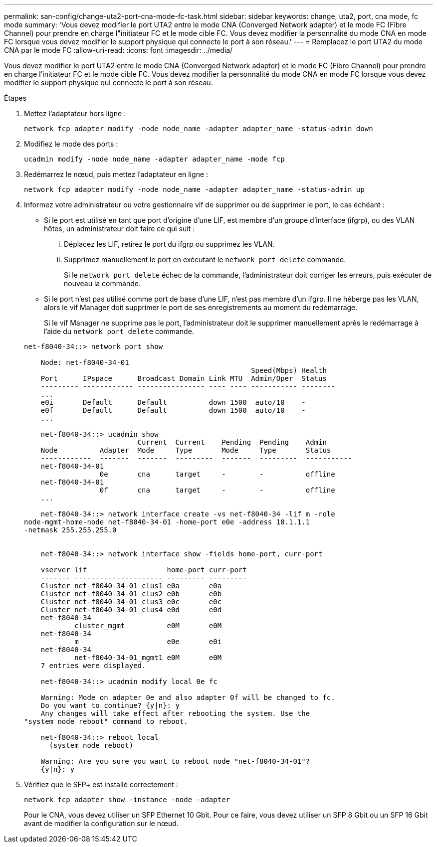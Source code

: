 ---
permalink: san-config/change-uta2-port-cna-mode-fc-task.html 
sidebar: sidebar 
keywords: change, uta2, port, cna mode, fc mode 
summary: 'Vous devez modifier le port UTA2 entre le mode CNA (Converged Network adapter) et le mode FC (Fibre Channel) pour prendre en charge l"initiateur FC et le mode cible FC. Vous devez modifier la personnalité du mode CNA en mode FC lorsque vous devez modifier le support physique qui connecte le port à son réseau.' 
---
= Remplacez le port UTA2 du mode CNA par le mode FC
:allow-uri-read: 
:icons: font
:imagesdir: ../media/


[role="lead"]
Vous devez modifier le port UTA2 entre le mode CNA (Converged Network adapter) et le mode FC (Fibre Channel) pour prendre en charge l'initiateur FC et le mode cible FC. Vous devez modifier la personnalité du mode CNA en mode FC lorsque vous devez modifier le support physique qui connecte le port à son réseau.

.Étapes
. Mettez l'adaptateur hors ligne :
+
`network fcp adapter modify -node node_name -adapter adapter_name -status-admin down`

. Modifiez le mode des ports :
+
`ucadmin modify -node node_name -adapter adapter_name -mode fcp`

. Redémarrez le nœud, puis mettez l'adaptateur en ligne :
+
`network fcp adapter modify -node node_name -adapter adapter_name -status-admin up`

. Informez votre administrateur ou votre gestionnaire vif de supprimer ou de supprimer le port, le cas échéant :
+
** Si le port est utilisé en tant que port d'origine d'une LIF, est membre d'un groupe d'interface (ifgrp), ou des VLAN hôtes, un administrateur doit faire ce qui suit :
+
... Déplacez les LIF, retirez le port du ifgrp ou supprimez les VLAN.
... Supprimez manuellement le port en exécutant le `network port delete` commande.
+
Si le `network port delete` échec de la commande, l'administrateur doit corriger les erreurs, puis exécuter de nouveau la commande.



** Si le port n'est pas utilisé comme port de base d'une LIF, n'est pas membre d'un ifgrp. Il ne héberge pas les VLAN, alors le vif Manager doit supprimer le port de ses enregistrements au moment du redémarrage.
+
Si le vif Manager ne supprime pas le port, l'administrateur doit le supprimer manuellement après le redémarrage à l'aide du `network port delete` commande.



+
[listing]
----
net-f8040-34::> network port show

    Node: net-f8040-34-01
                                                      Speed(Mbps) Health
    Port      IPspace      Broadcast Domain Link MTU  Admin/Oper  Status
    --------- ------------ ---------------- ---- ---- ----------- --------
    ...
    e0i       Default      Default          down 1500  auto/10    -
    e0f       Default      Default          down 1500  auto/10    -
    ...

    net-f8040-34::> ucadmin show
                           Current  Current    Pending  Pending    Admin
    Node          Adapter  Mode     Type       Mode     Type       Status
    ------------  -------  -------  ---------  -------  ---------  -----------
    net-f8040-34-01
                  0e       cna      target     -        -          offline
    net-f8040-34-01
                  0f       cna      target     -        -          offline
    ...

    net-f8040-34::> network interface create -vs net-f8040-34 -lif m -role
node-mgmt-home-node net-f8040-34-01 -home-port e0e -address 10.1.1.1
-netmask 255.255.255.0


    net-f8040-34::> network interface show -fields home-port, curr-port

    vserver lif                   home-port curr-port
    ------- --------------------- --------- ---------
    Cluster net-f8040-34-01_clus1 e0a       e0a
    Cluster net-f8040-34-01_clus2 e0b       e0b
    Cluster net-f8040-34-01_clus3 e0c       e0c
    Cluster net-f8040-34-01_clus4 e0d       e0d
    net-f8040-34
            cluster_mgmt          e0M       e0M
    net-f8040-34
            m                     e0e       e0i
    net-f8040-34
            net-f8040-34-01_mgmt1 e0M       e0M
    7 entries were displayed.

    net-f8040-34::> ucadmin modify local 0e fc

    Warning: Mode on adapter 0e and also adapter 0f will be changed to fc.
    Do you want to continue? {y|n}: y
    Any changes will take effect after rebooting the system. Use the
"system node reboot" command to reboot.

    net-f8040-34::> reboot local
      (system node reboot)

    Warning: Are you sure you want to reboot node "net-f8040-34-01"?
    {y|n}: y
----
. Vérifiez que le SFP+ est installé correctement :
+
`network fcp adapter show -instance -node -adapter`

+
Pour le CNA, vous devez utiliser un SFP Ethernet 10 Gbit. Pour ce faire, vous devez utiliser un SFP 8 Gbit ou un SFP 16 Gbit avant de modifier la configuration sur le nœud.


